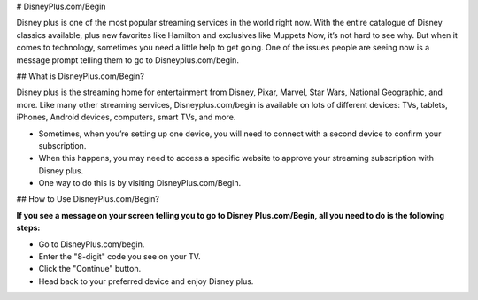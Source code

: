 
# DisneyPlus.com/Begin


.. image:: Screenshot_4-removebg-preview.png
      :width: 350px    
      :align: center    
      :height: 100px    
      :alt:    
      :target: https://dis.activateprod.online/


Disney plus is one of the most popular streaming services in the world right now. With the entire catalogue of Disney classics available, plus new favorites like Hamilton and exclusives like Muppets Now, it’s not hard to see why. But when it comes to technology, sometimes you need a little help to get going. One of the issues people are seeing now is a message prompt telling them to go to Disneyplus.com/begin.




## What is DisneyPlus.com/Begin?





Disney plus is the streaming home for entertainment from Disney, Pixar, Marvel, Star Wars, National Geographic, and more. Like many other streaming services, Disneyplus.com/begin is available on lots of different devices: TVs, tablets, iPhones, Android devices, computers, smart TVs, and more.

* Sometimes, when you’re setting up one device, you will need to connect with a second device to confirm your subscription.

* When this happens, you may need to access a specific website to approve your streaming subscription with Disney plus.

* One way to do this is by visiting DisneyPlus.com/Begin.





## How to Use DisneyPlus.com/Begin?




**If you see a message on your screen telling you to go to Disney Plus.com/Begin, all you need to do is the following steps:** 

* Go to DisneyPlus.com/begin.

* Enter the "8-digit" code you see on your TV.

* Click the "Continue" button.

* Head back to your preferred device and enjoy Disney plus.
